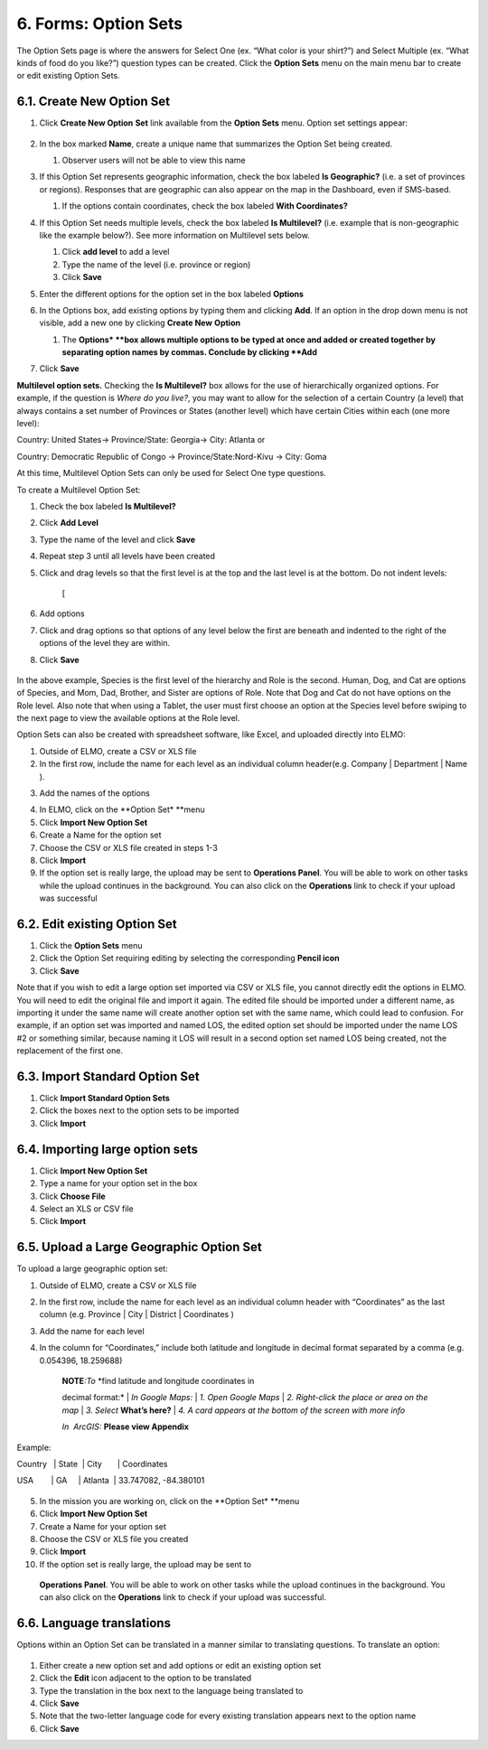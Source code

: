 6. Forms: Option Sets
~~~~~~~~~~~~~~~~~~~~~

The Option Sets page is where the answers for Select One (ex. “What
color is your shirt?”) and Select Multiple (ex. “What kinds of food do
you like?”) question types can be created. Click the **Option Sets**
menu on the main menu bar to create or edit existing Option Sets.

6.1. Create New Option Set
^^^^^^^^^^^^^^^^^^^^^^^^^^

1. Click **Create New Option** **Set** link available from the
   **Option Sets** menu. Option set settings appear:
    |new option set edited|
2. In the box marked **Name**, create a unique name that summarizes
   the Option Set being created.

   1. Observer users will not be able to view this name

3. If this Option Set represents geographic information, check the box
   labeled **Is Geographic?** (i.e. a set of provinces or regions).
   Responses that are geographic can also appear on the map in the
   Dashboard, even if SMS-based.

   1. If the options contain coordinates, check the box labeled **With
      Coordinates?**

4. If this Option Set needs multiple levels, check the box labeled **Is
   Multilevel?** (i.e. example that is non-geographic like the example
   below?). See more information on Multilevel sets below.

   1. Click **add level** to add a level
   2. Type the name of the level (i.e. province or region)
   3. Click **Save**

5. Enter the different options for the option set in the box labeled
   **Options**
6. In the Options box, add existing options by typing them and clicking
   **Add**. If an option in the drop down menu is not visible, add a
   new one by clicking **Create New** **Option**

   1. The **Options* **\ box allows multiple options to be typed at
      once and added or created together by separating option names by
      commas. Conclude by clicking **Add**

7. Click **Save**

**Multilevel option sets.** Checking the **Is Multilevel?** box allows
for the use of hierarchically organized options. For example, if the
question is *Where do you live?*, you may want to allow for the
selection of a certain Country (a level) that always contains a set
number of Provinces or States (another level) which have certain Cities
within each (one more level):

Country: United States-> Province/State: Georgia-> City: Atlanta or

Country: Democratic Republic of Congo -> Province/State:Nord-Kivu ->
City: Goma

At this time, Multilevel Option Sets can only be used for Select One
type questions.

To create a Multilevel Option Set:

1. Check the box labeled **Is Multilevel?**
2. Click **Add Level**
3. Type the name of the level and click **Save**
4. Repeat step 3 until all levels have been created
5. Click and drag levels so that the first level is at the top and the
   last level is at the bottom. Do not indent levels:
    |levels WRONG| [|levels RIGHT|
6. Add options
7. Click and drag options so that options of any level below the first
   are beneath and indented to the right of the options of the level
   they are within.
8. Click **Save**

.. figure:: multilevel-option-set-edited.png
   :alt: multilevel option set edited

In the above example, Species is the first level of the hierarchy and
Role is the second. Human, Dog, and Cat are options of Species, and Mom,
Dad, Brother, and Sister are options of Role. Note that Dog and Cat do
not have options on the Role level. Also note that when using a Tablet,
the user must first choose an option at the Species level before swiping
to the next page to view the available options at the Role level.

Option Sets can also be created with spreadsheet software, like Excel,
and uploaded directly into ELMO:

1. Outside of ELMO, create a CSV or XLS file
2. In the first row, include the name for each level as an individual
   column header(e.g. Company \| Department \| Name ).
3. Add the names of the options
    |excel option set|
4. In ELMO, click on the **Option Set* **\ menu
5. Click **Import New Option Set**
6. Create a Name for the option set
7. Choose the CSV or XLS file created in steps 1-3
8. Click **Import**
9. If the option set is really large, the upload may be sent to
   **Operations Panel**. You will be able to work on other tasks while
   the upload continues in the background. You can also click on the
   **Operations** link to check if your upload was successful

6.2. Edit existing Option Set
^^^^^^^^^^^^^^^^^^^^^^^^^^^^^

1. Click the **Option Sets** menu
2. Click the Option Set requiring editing by selecting the corresponding
   **Pencil icon**
3. Click **Save**

Note that if you wish to edit a large option set imported via CSV or XLS
file, you cannot directly edit the options in ELMO. You will need to
edit the original file and import it again. The edited file should be
imported under a different name, as importing it under the same name
will create another option set with the same name, which could lead to
confusion. For example, if an option set was imported and named LOS, the
edited option set should be imported under the name LOS #2 or something
similar, because naming it LOS will result in a second option set named
LOS being created, not the replacement of the first one.

6.3. Import Standard Option Set
^^^^^^^^^^^^^^^^^^^^^^^^^^^^^^^

1. Click **Import Standard Option Sets**
2. Click the boxes next to the option sets to be imported
3. Click **Import**

6.4. Importing large option sets
^^^^^^^^^^^^^^^^^^^^^^^^^^^^^^^^

1. Click **Import New Option Set**
2. Type a name for your option set in the box
3. Click **Choose File**
4. Select an XLS or CSV file
5. Click **Import**

6.5. Upload a Large Geographic Option Set
^^^^^^^^^^^^^^^^^^^^^^^^^^^^^^^^^^^^^^^^^

To upload a large geographic option set:

1. Outside of ELMO, create a CSV or XLS file
2. In the first row, include the name for each level as an individual
   column header with “Coordinates” as the last column (e.g. Province \|
   City \| District \| Coordinates )
3. Add the name for each level
4. In the column for “Coordinates,” include both latitude and longitude
   in decimal format separated by a comma (e.g. 0.054396, 18.259688)

    | **NOTE**\ *:To* *find latitude and longitude coordinates in
    decimal format:*
    | *In Google Maps:*
    | *1. Open Google Maps*
    | *2. Right-click the place or area on the map*
    | *3. Select* **What’s here?**
    | *4. A card appears at the bottom of the screen with more info*

    *In  ArcGIS:* **Please view Appendix**

Example:

Country   \| State  \| City       \| Coordinates

USA        \| GA     \| Atlanta  \| 33.747082, -84.380101

.. figure:: large-geographic-option-set.png
   :alt: large geographic option set


5. In the mission you are working on, click on the **Option Set*
   **\ menu
6. Click **Import New Option Set**
7. Create a Name for your option set
8. Choose the CSV or XLS file you created
9. Click **Import**
10. If the option set is really large, the upload may be sent to
   **Operations Panel**. You will be able to work on other tasks while
   the upload continues in the background. You can also click on the
   **Operations** link to check if your upload was successful.

6.6. Language translations
^^^^^^^^^^^^^^^^^^^^^^^^^^

Options within an Option Set can be translated in a manner similar to
translating questions. To translate an option:

.. figure:: translate-option-edited.png
   :alt: translate option edited


1. Either create a new option set and add options or edit an existing
   option set
2. Click the **Edit** icon adjacent to the option to be translated
3. Type the translation in the box next to the language being translated
   to
4. Click **Save**
5. Note that the two-letter language code for every existing translation
   appears next to the option name
6. Click **Save**

.. |new option set edited| image:: new-option-set-edited.png
.. |levels WRONG| image:: levels-WRONG.png
.. |levels RIGHT| image:: levels-RIGHT.png
.. |excel option set| image:: excel-option-set.png
